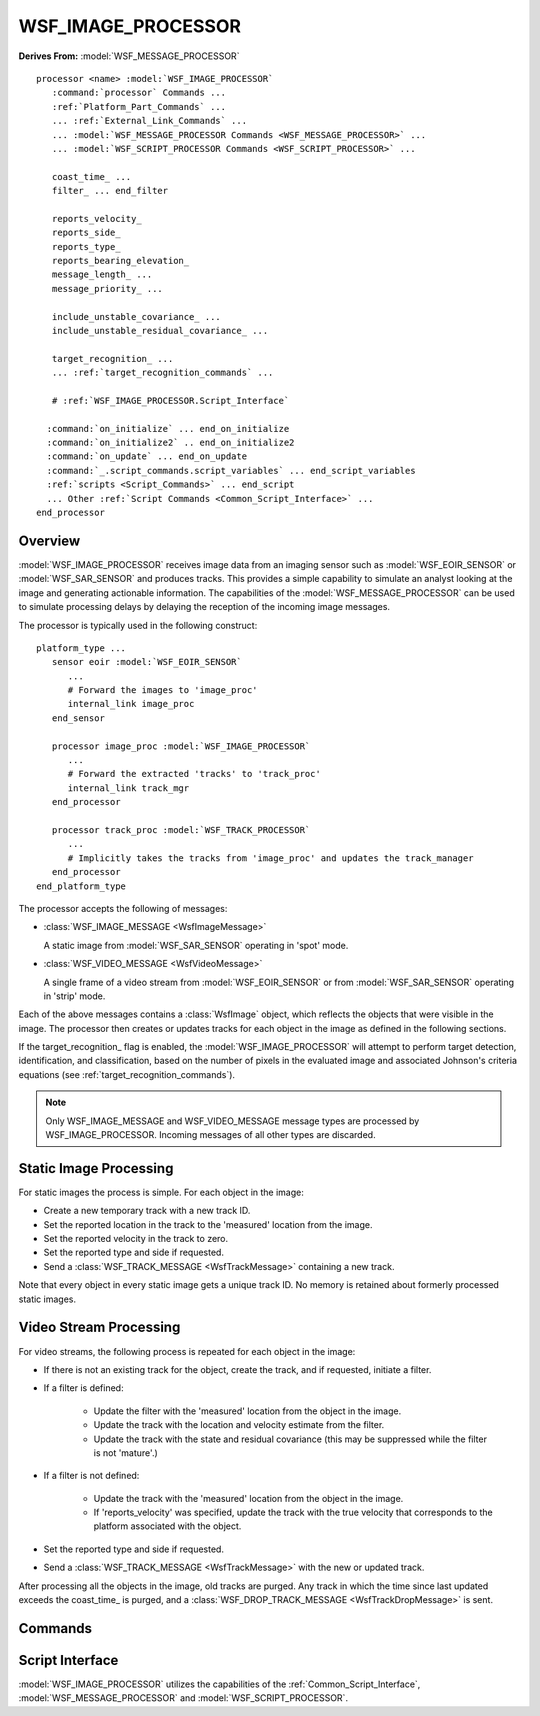 .. ****************************************************************************
.. CUI
..
.. The Advanced Framework for Simulation, Integration, and Modeling (AFSIM)
..
.. The use, dissemination or disclosure of data in this file is subject to
.. limitation or restriction. See accompanying README and LICENSE for details.
.. ****************************************************************************

WSF_IMAGE_PROCESSOR
-------------------

.. model:: processor WSF_IMAGE_PROCESSOR

**Derives From:** :model:`WSF_MESSAGE_PROCESSOR`

.. parsed-literal::

   processor <name> :model:`WSF_IMAGE_PROCESSOR`
      :command:`processor` Commands ...
      :ref:`Platform_Part_Commands` ...
      ... :ref:`External_Link_Commands` ...
      ... :model:`WSF_MESSAGE_PROCESSOR Commands <WSF_MESSAGE_PROCESSOR>` ...
      ... :model:`WSF_SCRIPT_PROCESSOR Commands <WSF_SCRIPT_PROCESSOR>` ...

      coast_time_ ...
      filter_ ... end_filter

      reports_velocity_
      reports_side_
      reports_type_
      reports_bearing_elevation_
      message_length_ ...
      message_priority_ ...

      include_unstable_covariance_ ...
      include_unstable_residual_covariance_ ...

      target_recognition_ ...
      ... :ref:`target_recognition_commands` ...

      # :ref:`WSF_IMAGE_PROCESSOR.Script_Interface`

     :command:`on_initialize` ... end_on_initialize
     :command:`on_initialize2` .. end_on_initialize2
     :command:`on_update` ... end_on_update
     :command:`_.script_commands.script_variables` ... end_script_variables
     :ref:`scripts <Script_Commands>` ... end_script
     ... Other :ref:`Script Commands <Common_Script_Interface>` ...
   end_processor

Overview
========

:model:`WSF_IMAGE_PROCESSOR` receives image data from an imaging sensor such as :model:`WSF_EOIR_SENSOR` or :model:`WSF_SAR_SENSOR`
and produces tracks. This provides a simple capability to simulate an analyst looking at the image and generating
actionable information. The capabilities of the :model:`WSF_MESSAGE_PROCESSOR` can be used to simulate processing delays by
delaying the reception of the incoming image messages.

The processor is typically used in the following construct:

.. parsed-literal::

   platform_type ...
      sensor eoir :model:`WSF_EOIR_SENSOR`
         ...
         # Forward the images to 'image_proc'
         internal_link image_proc
      end_sensor

      processor image_proc :model:`WSF_IMAGE_PROCESSOR`
         ...
         # Forward the extracted 'tracks' to 'track_proc'
         internal_link track_mgr
      end_processor

      processor track_proc :model:`WSF_TRACK_PROCESSOR`
         ...
         # Implicitly takes the tracks from 'image_proc' and updates the track_manager
      end_processor
   end_platform_type

The processor accepts the following of messages:

* :class:`WSF_IMAGE_MESSAGE <WsfImageMessage>`

  A static image from :model:`WSF_SAR_SENSOR` operating in 'spot' mode.

* :class:`WSF_VIDEO_MESSAGE <WsfVideoMessage>`

  A single frame of a video stream from :model:`WSF_EOIR_SENSOR` or from :model:`WSF_SAR_SENSOR` operating in 'strip' mode.

Each of the above messages contains a :class:`WsfImage` object, which reflects the objects that were visible in the image.
The processor then creates or updates tracks for each object in the image as defined in the following sections.

If the target_recognition_ flag is enabled, the :model:`WSF_IMAGE_PROCESSOR` will attempt to perform
target detection, identification, and classification, based on the number of pixels in the evaluated image and
associated Johnson's criteria equations (see :ref:`target_recognition_commands`).

.. note::

   Only WSF_IMAGE_MESSAGE and WSF_VIDEO_MESSAGE message types are processed by WSF_IMAGE_PROCESSOR.
   Incoming messages of all other types are discarded.

Static Image Processing
=======================

For static images the process is simple. For each object in the image:

* Create a new temporary track with a new track ID.
* Set the reported location in the track to the 'measured' location from the image.
* Set the reported velocity in the track to zero.
* Set the reported type and side if requested.
* Send a :class:`WSF_TRACK_MESSAGE <WsfTrackMessage>` containing a new track.

Note that every object in every static image gets a unique track ID. No memory is retained about formerly processed
static images.

Video Stream Processing
=======================

For video streams, the following process is repeated for each object in the image:

* If there is not an existing track for the object, create the track, and if requested, initiate a filter.
* If a filter is defined:

   * Update the filter with the 'measured' location from the object in the image.
   * Update the track with the location and velocity estimate from the filter.
   * Update the track with the state and residual covariance (this may be suppressed while the filter is not 'mature'.)

* If a filter is not defined:

   * Update the track with the 'measured' location from the object in the image.
   * If 'reports_velocity' was specified, update the track with the true velocity that corresponds to the platform
     associated with the object.

* Set the reported type and side if requested.
* Send a :class:`WSF_TRACK_MESSAGE <WsfTrackMessage>` with the new or updated track.

After processing all the objects in the image, old tracks are purged. Any track in which the time since last updated
exceeds the coast_time_ is purged, and a :class:`WSF_DROP_TRACK_MESSAGE <WsfTrackDropMessage>` is sent.

.. block:: WSF_IMAGE_PROCESSOR

Commands
========

.. command:: coast_time <time-value>

   Specifies the maximum amount of time that may elapse between updates before a track is dropped.

   Tracks are evaluated for dropping only when a message containing an object is received.

   Default: 0 secs (no coast time)

.. command:: filter <filter_type> <filter_parameters> end_filter

   A filter can be used to take an incoming video stream to produce smoothed position and velocity estimates.
   *<filter-type>* can be one of the :ref:`Predefined_Filter_Types` or a :command:`filter` derived from one of those types.

   Default: No filter.

   .. note::

      Filters are not applied to static images.

.. command:: reports_velocity

   Indicates if velocity is reported in the produced tracks.

   This command is applicable ONLY the input is a video stream and a filter_ has not been defined. Velocity will
   ALWAYS be reported in the following cases:

   * If a filter_ is defined, and enough updates have been received to generate a reliable velocity. This means that
     initialize, and perhaps for one or two updates, the track will not have :method:`WsfTrack.VelocityValid`.
   * For static images, a velocity of zero will be reported.

.. command:: reports_type

   Indicates if 'type' is to be reported in the produced tracks.

   Default: 'type' will not reported.

.. command:: reports_side

   Indicates if 'side' is to be reported in the produced tracks.

   Default: 'side' will not reported.

.. command:: reports_bearing_elevation

   Indicates that tracks are to be populated with bearing and elevation instead of location data.

   .. note::

      This feature should not be used with filtering.

   Default: Location is reported instead of bearing and elevation

.. command:: message_length <data-size-value>

   Specify the logical length assigned to the track messages that are created from the image.

   Default: 0 (use the value derived from the :command:`message_table` )

.. command:: message_priority <integer-priority>

   Specify the priority assigned to the track messages that are created from the image.

   Default: 0 (use the value derived from the :command:`message_table` )

.. command:: include_unstable_covariance <boolean-value>

.. command:: include_unstable_residual_covariance <boolean-value>

   When a filter is employed, the state covariance and residual covariance are not reliable during initial creation and
   perhaps for one or two updates (the number depends on the filter employed). When these values are false (the default),
   these unreliable values are not passed to the output track.

   Default: false for both commands.

.. command:: target_recognition <boolean-value>

   Enable this processor's :ref:`target recognition <target_recognition_commands>` capabilities for target detection,
   classification, and identification.

.. _WSF_IMAGE_PROCESSOR.Script_Interface:

Script Interface
================

:model:`WSF_IMAGE_PROCESSOR` utilizes the capabilities of the :ref:`Common_Script_Interface`, :model:`WSF_MESSAGE_PROCESSOR` and
:model:`WSF_SCRIPT_PROCESSOR`.
